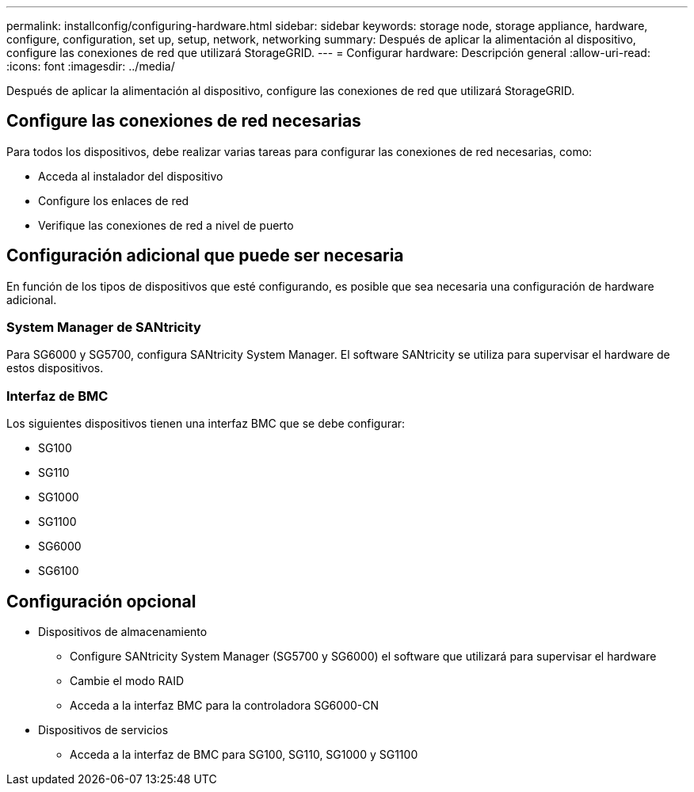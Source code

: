 ---
permalink: installconfig/configuring-hardware.html 
sidebar: sidebar 
keywords: storage node, storage appliance, hardware, configure, configuration, set up, setup, network, networking 
summary: Después de aplicar la alimentación al dispositivo, configure las conexiones de red que utilizará StorageGRID.  
---
= Configurar hardware: Descripción general
:allow-uri-read: 
:icons: font
:imagesdir: ../media/


[role="lead"]
Después de aplicar la alimentación al dispositivo, configure las conexiones de red que utilizará StorageGRID.



== Configure las conexiones de red necesarias

Para todos los dispositivos, debe realizar varias tareas para configurar las conexiones de red necesarias, como:

* Acceda al instalador del dispositivo
* Configure los enlaces de red
* Verifique las conexiones de red a nivel de puerto




== Configuración adicional que puede ser necesaria

En función de los tipos de dispositivos que esté configurando, es posible que sea necesaria una configuración de hardware adicional.



=== System Manager de SANtricity

Para SG6000 y SG5700, configura SANtricity System Manager. El software SANtricity se utiliza para supervisar el hardware de estos dispositivos.



=== Interfaz de BMC

Los siguientes dispositivos tienen una interfaz BMC que se debe configurar:

* SG100
* SG110
* SG1000
* SG1100
* SG6000
* SG6100




== Configuración opcional

* Dispositivos de almacenamiento
+
** Configure SANtricity System Manager (SG5700 y SG6000) el software que utilizará para supervisar el hardware
** Cambie el modo RAID
** Acceda a la interfaz BMC para la controladora SG6000-CN


* Dispositivos de servicios
+
** Acceda a la interfaz de BMC para SG100, SG110, SG1000 y SG1100



